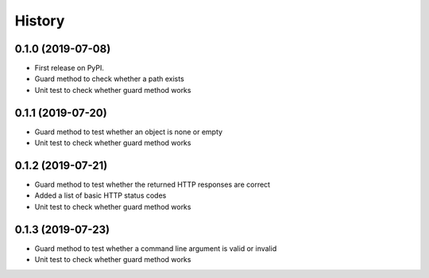 =======
History
=======

0.1.0 (2019-07-08)
------------------

* First release on PyPI.
* Guard method to check whether a path exists
* Unit test to check whether guard method works

0.1.1 (2019-07-20)
------------------

* Guard method to test whether an object is none or empty
* Unit test to check whether guard method works

0.1.2 (2019-07-21)
------------------

* Guard method to test whether the returned HTTP responses are correct
* Added a list of basic HTTP status codes
* Unit test to check whether guard method works

0.1.3 (2019-07-23)
------------------

* Guard method to test whether a command line argument is valid or invalid
* Unit test to check whether guard method works
